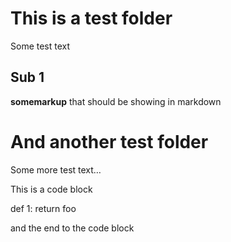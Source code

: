 * This is a test folder
Some test text

** Sub 1
*somemarkup* that should be showing in markdown

* And another test folder
Some more test text...

This is a code block

    def 1: 
        return foo

and the end to the code block
